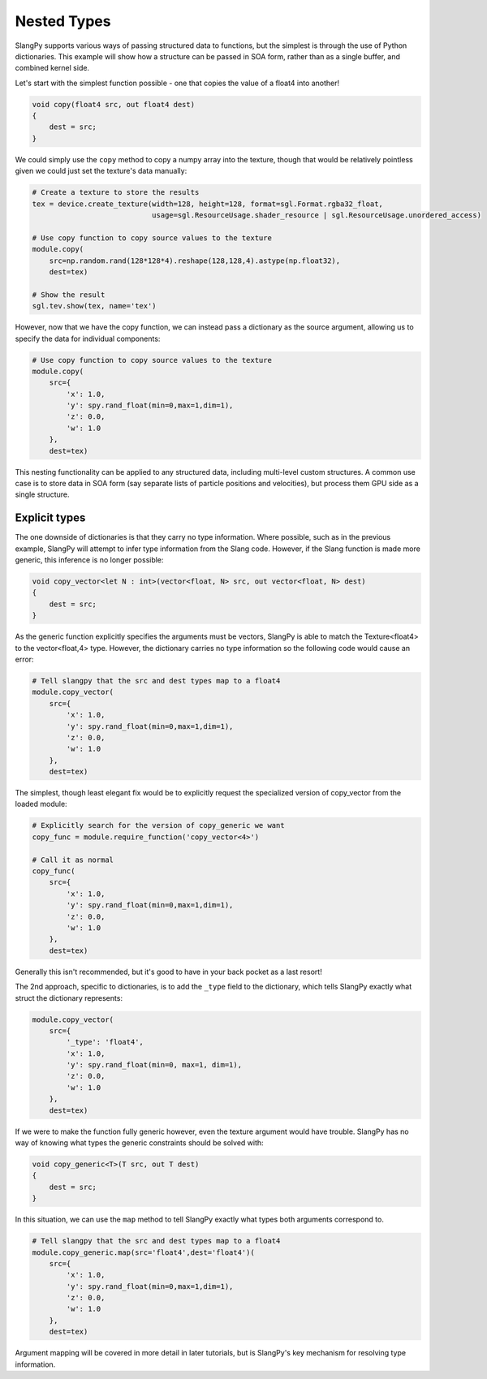 Nested Types 
============

SlangPy supports various ways of passing structured data to functions, but the simplest is through
the use of Python dictionaries. This example will show how a structure can be passed in SOA form, 
rather than as a single buffer, and combined kernel side. 

Let's start with the simplest function possible - one that copies the value of a float4 into 
another!

.. code-block::
    
    void copy(float4 src, out float4 dest)
    {
        dest = src;
    }

We could simply use the ``copy`` method to copy a numpy array into the texture, though that would be
relatively pointless given we could just set the texture's data manually:

.. code-block:: python
    
    # Create a texture to store the results
    tex = device.create_texture(width=128, height=128, format=sgl.Format.rgba32_float,
                                usage=sgl.ResourceUsage.shader_resource | sgl.ResourceUsage.unordered_access)

    # Use copy function to copy source values to the texture
    module.copy(
        src=np.random.rand(128*128*4).reshape(128,128,4).astype(np.float32), 
        dest=tex)

    # Show the result
    sgl.tev.show(tex, name='tex')

However, now that we have the copy function, we can instead pass a dictionary
as the source argument, allowing us to specify the data for individual components:

.. code-block:: python
    
    # Use copy function to copy source values to the texture
    module.copy(
        src={
            'x': 1.0,
            'y': spy.rand_float(min=0,max=1,dim=1),
            'z': 0.0,
            'w': 1.0
        }, 
        dest=tex)

This nesting functionality can be applied to any structured data, including multi-level custom 
structures. A common use case is to store data in SOA form (say separate lists of particle positions 
and velocities), but process them GPU side as a single structure.

Explicit types 
--------------

The one downside of dictionaries is that they carry no type information. Where possible, such as 
in the previous example, SlangPy will attempt to infer type information from the Slang code. However,
if the Slang function is made more generic, this inference is no longer possible:

.. code-block::
    
    void copy_vector<let N : int>(vector<float, N> src, out vector<float, N> dest)
    {
        dest = src;
    }

As the generic function explicitly specifies the arguments must be vectors, SlangPy is able to 
match the Texture<float4> to the vector<float,4> type. However, the dictionary carries no type information
so the following code would cause an error:

.. code-block:: python
    
    # Tell slangpy that the src and dest types map to a float4
    module.copy_vector(
        src={
            'x': 1.0,
            'y': spy.rand_float(min=0,max=1,dim=1),
            'z': 0.0,
            'w': 1.0
        }, 
        dest=tex)

The simplest, though least elegant fix would be to explicitly request the specialized
version of copy_vector from the loaded module: 

.. code-block:: python
    
    # Explicitly search for the version of copy_generic we want
    copy_func = module.require_function('copy_vector<4>')

    # Call it as normal
    copy_func(
        src={
            'x': 1.0,
            'y': spy.rand_float(min=0,max=1,dim=1),
            'z': 0.0,
            'w': 1.0
        }, 
        dest=tex)

Generally this isn't recommended, but it's good to have in your back pocket as a last resort!

The 2nd approach, specific to dictionaries, is to add the ``_type`` field to the dictionary, which 
tells SlangPy exactly what struct the dictionary represents: 

.. code-block:: python
    
    module.copy_vector(
        src={
            '_type': 'float4',
            'x': 1.0,
            'y': spy.rand_float(min=0, max=1, dim=1),
            'z': 0.0,
            'w': 1.0
        },
        dest=tex)

If we were to make the function fully generic however, even the texture argument would have trouble.
SlangPy has no way of knowing what types the generic constraints should be solved with:

.. code-block::
    
    void copy_generic<T>(T src, out T dest)
    {
        dest = src;
    }

In this situation, we can use the ``map`` method to tell SlangPy exactly what types both 
arguments correspond to.

.. code-block:: python
        
    # Tell slangpy that the src and dest types map to a float4
    module.copy_generic.map(src='float4',dest='float4')(
        src={
            'x': 1.0,
            'y': spy.rand_float(min=0,max=1,dim=1),
            'z': 0.0,
            'w': 1.0
        }, 
        dest=tex)

Argument mapping will be covered in more detail in later tutorials, but is SlangPy's
key mechanism for resolving type information. 
